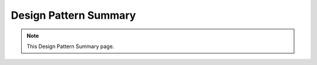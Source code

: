 Design Pattern Summary
===================================

.. note::
  This Design Pattern Summary page.

